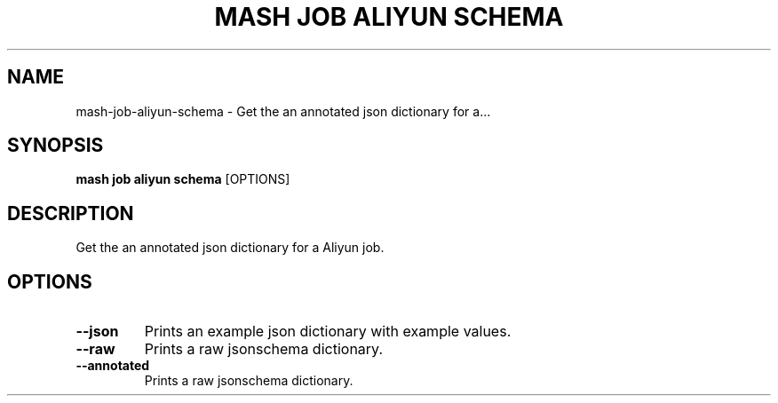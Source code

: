 .TH "MASH JOB ALIYUN SCHEMA" "1" "2025-05-19" "4.3.0" "mash job aliyun schema Manual"
.SH NAME
mash\-job\-aliyun\-schema \- Get the an annotated json dictionary for a...
.SH SYNOPSIS
.B mash job aliyun schema
[OPTIONS]
.SH DESCRIPTION
.PP
    Get the an annotated json dictionary for a Aliyun job.
    
.SH OPTIONS
.TP
\fB\-\-json\fP
Prints an example json dictionary with example values.
.TP
\fB\-\-raw\fP
Prints a raw jsonschema dictionary.
.TP
\fB\-\-annotated\fP
Prints a raw jsonschema dictionary.
